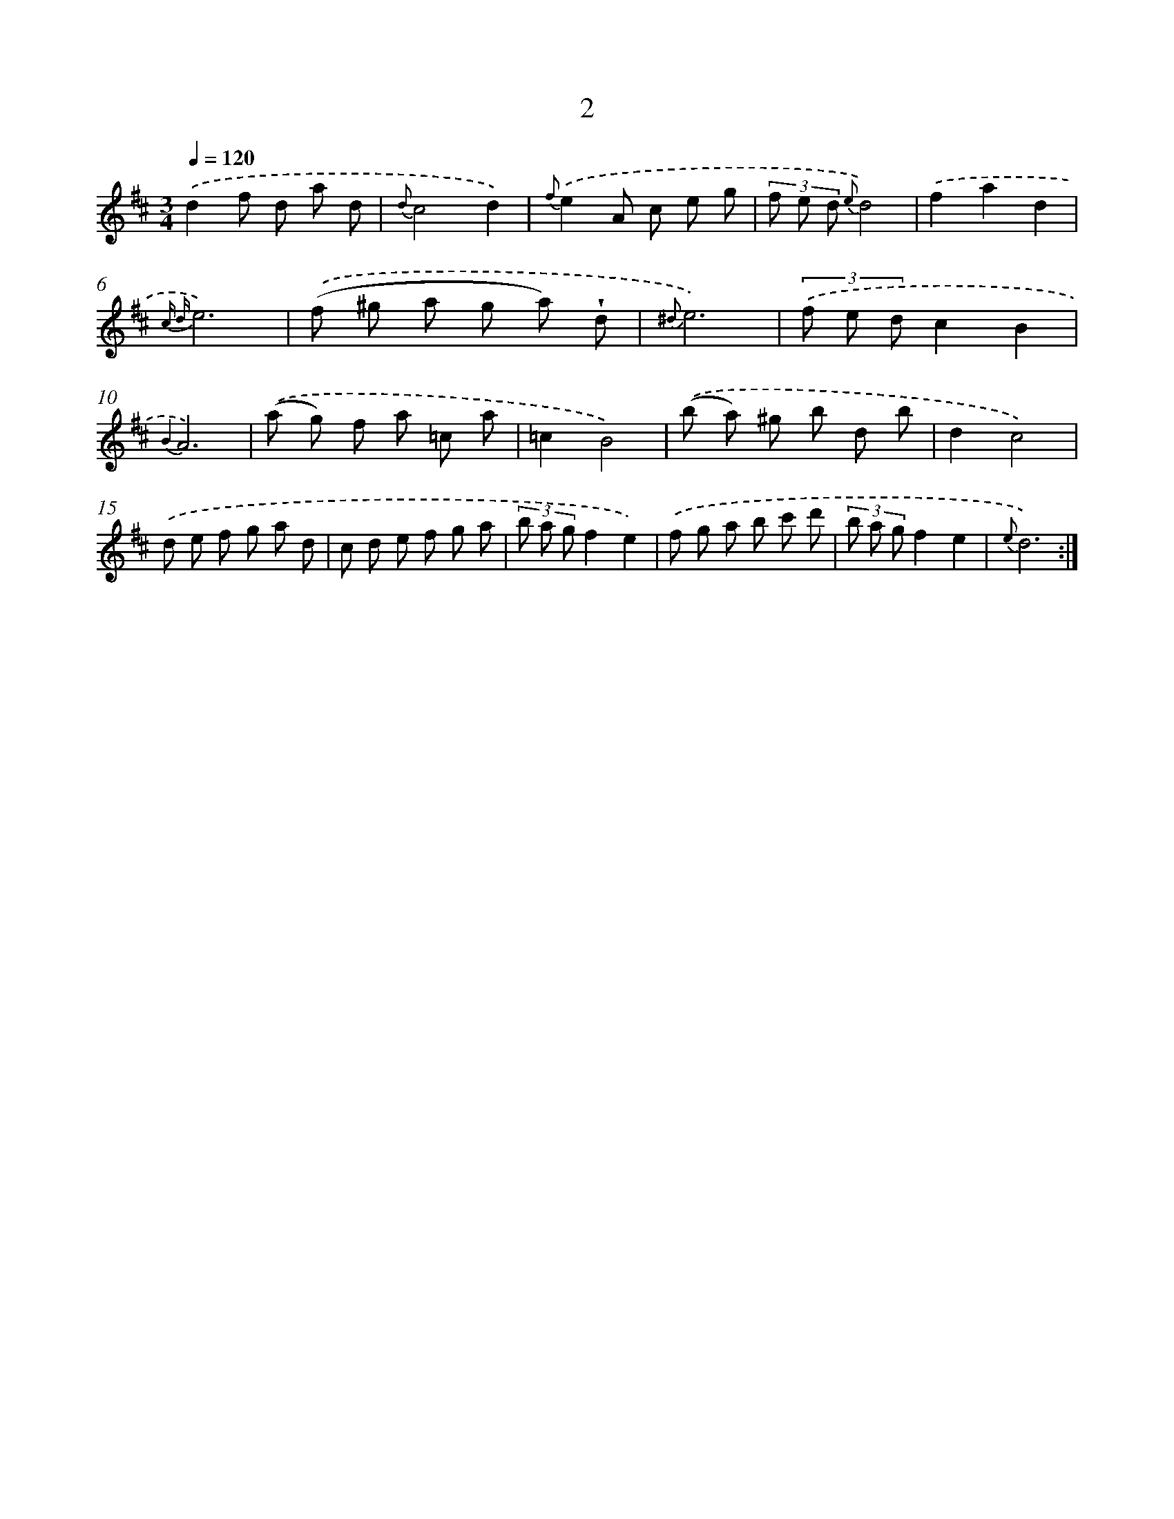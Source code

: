 X: 6208
T: 2
%%abc-version 2.0
%%abcx-abcm2ps-target-version 5.9.1 (29 Sep 2008)
%%abc-creator hum2abc beta
%%abcx-conversion-date 2018/11/01 14:36:26
%%humdrum-veritas 426683889
%%humdrum-veritas-data 2979990470
%%continueall 1
%%barnumbers 0
L: 1/8
M: 3/4
Q: 1/4=120
K: D clef=treble
.('d2f d a d |
{d}c4d2) |
{f}.('e2A c e g |
(3f e d {e}d4) |
.('f2a2d2 |
{c d}e6) |
.('(f ^g a g a) !wedge!d |
{^d}e6) |
(3.('f e dc2B2 |
{B2}A6) |
.('(a g) f a =c a |
=c2B4) |
.('(b a) ^g b d b |
d2c4) |
.('d e f g a d |
c d e f g a |
(3b a gf2e2) |
.('f g a b c' d' |
(3b a gf2e2 |
{e}d6) :|]
